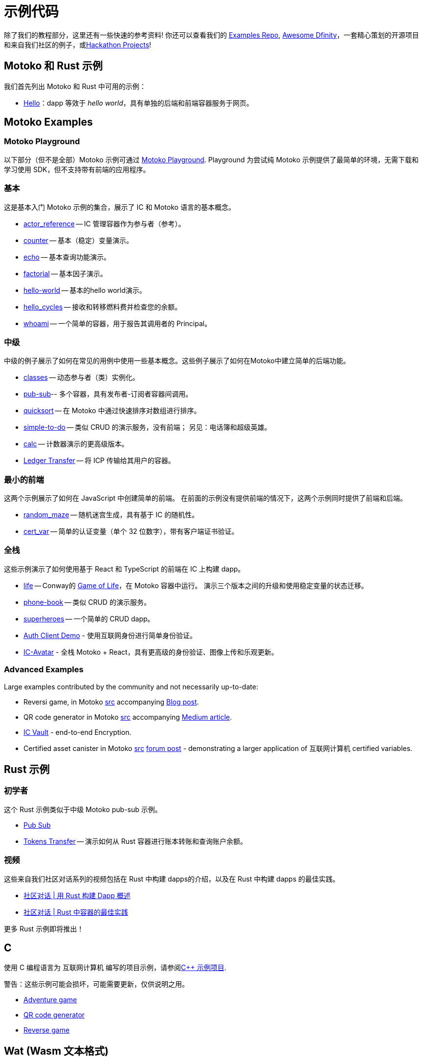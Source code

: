 = 示例代码
:描述: dapp 常见用例示例代码的快速链接
:关键词: 互联网计算机,区块链,加密货币,ICP代币,智能合约,燃料费,钱包,软件容器,开发者入职,dapp,例子,代码,rust,Motoko
:编程语言: Motoko
:IC: 互联网计算机
:company-id: DFINITY
ifdef::env-github,env-browser[:outfilesuffix:.adoc]

[[example-code-intro]]
除了我们的教程部分，这里还有一些快速的参考资料! 你还可以查看我们的 https://github.com/dfinity/examples[Examples Repo], https://github.com/dfinity/awesome-dfinity[Awesome Dfinity]，一套精心策划的开源项目和来自我们社区的例子，或link:./hackathon-projects.html[Hackathon Projects]!

[[motoko-rust]]
== Motoko 和 Rust 示例

我们首先列出 Motoko 和 Rust 中可用的示例：

* link:hello{outfilesuffix}[Hello]：dapp 等效于 _hello world_，具有单独的后端和前端容器服务于网页。

[[motoko]]
== Motoko Examples

[[motoko-playground]]
=== Motoko Playground

以下部分（但不是全部）Motoko 示例可通过 https://m7sm4-2iaaa-aaaab-qabra-cai.raw.ic0.app/[Motoko Playground]. Playground 为尝试纯 Motoko 示例提供了最简单的环境，无需下载和学习使用 SDK，但不支持带有前端的应用程序。

=== 基本

这是基本入门 Motoko 示例的集合，展示了 IC 和 Motoko 语言的基本概念。

- https://github.com/dfinity/examples/tree/master/motoko/actor_reference[actor_reference] -- IC 管理容器作为参与者（参考）。
- https://github.com/dfinity/examples/tree/master/motoko/counter[counter] -- 基本（稳定）变量演示。
- https://github.com/dfinity/examples/tree/master/motoko/echo[echo] -- 基本查询功能演示。
- https://github.com/dfinity/examples/tree/master/motoko/factorial[factorial] -- 基本因子演示。
- https://github.com/dfinity/examples/tree/master/motoko/hello-world[hello-world] -- 基本的hello world演示。
- https://github.com/dfinity/examples/tree/master/motoko/hello_cycles[hello_cycles] -- 接收和转移燃料费并检查您的余额。
- https://github.com/dfinity/examples/tree/master/motoko/whoami[whoami] -- 一个简单的容器，用于报告其调用者的 Principal。

=== 中级

中级的例子展示了如何在常见的用例中使用一些基本概念。这些例子展示了如何在Motoko中建立简单的后端功能。

- https://github.com/dfinity/examples/tree/master/motoko/classes[classes] -- 动态参与者（类）实例化。
- https://github.com/dfinity/examples/tree/master/motoko/pub-sub[pub-sub]-- 多个容器，具有发布者-订阅者容器间调用。
- https://github.com/dfinity/examples/tree/master/motoko/quicksort[quicksort] -- 在 Motoko 中通过快速排序对数组进行排序。
- https://github.com/dfinity/examples/tree/master/motoko/simple-to-do[simple-to-do] -- 类似 CRUD 的演示服务，没有前端； 另见：电话簿和超级英雄。
- https://github.com/dfinity/examples/tree/master/motoko/calc[calc] -- 计数器演示的更高级版本。
- https://github.com/dfinity/examples/tree/master/motoko/ledger-transfer[Ledger Transfer] -- 将 ICP 传输给其用户的容器。

=== 最小的前端

这两个示例展示了如何在 JavaScript 中创建简单的前端。 在前面的示例没有提供前端的情况下，这两个示例同时提供了前端和后端。

- https://github.com/dfinity/examples/tree/master/motoko/random_maze[random_maze] -- 随机迷宫生成，具有基于 IC 的随机性。
- https://github.com/dfinity/examples/tree/master/motoko/cert-var[cert_var] -- 简单的认证变量（单个 32 位数字），带有客户端证书验证。

=== 全栈

这些示例演示了如何使用基于 React 和 TypeScript 的前端在 IC 上构建 dapp。

- https://github.com/dfinity/examples/tree/master/motoko/life[life] -- Conway的 https://en.wikipedia.org/wiki/Conway%27s_Game_of_Life[Game of Life]，在 Motoko 容器中运行。 演示三个版本之间的升级和使用稳定变量的状态迁移。
- https://github.com/dfinity/examples/tree/master/motoko/phone-book[phone-book] -- 类似 CRUD 的演示服务。
- https://github.com/dfinity/examples/tree/master/motoko/superheroes[superheroes] -- 一个简单的 CRUD dapp。
- https://github.com/krpeacock/auth-client-demo[Auth Client Demo] - 使用互联网身份进行简单身份验证。
- https://github.com/krpeacock/ic-avatar[IC-Avatar] - 全栈 Motoko + React，具有更高级的身份验证、图像上传和乐观更新。

[[motoko-advanced]]
=== Advanced Examples

Large examples contributed by the community and not necessarily up-to-date:

- Reversi game, in Motoko https://github.com/ninegua/reversi[src] accompanying https://ninegua.github.io/reversi[Blog post].

- QR code generator in Motoko https://github.com/enzoh/motoko-qr[src] accompanying
  https://medium.com/@ehaussecker/my-first-microservice-on-dfinity-3ac5c142865b[Medium article].

- https://github.com/timohanke/icvault[IC Vault] - end-to-end Encryption.

- Certified asset canister in Motoko
  https://github.com/nomeata/motoko-certified-http[src]
  https://forum.dfinity.org/t/certified-assets-from-motoko-poc-tutorial/7263[forum post] - demonstrating a larger application of {IC} certified variables.

[[rust]]
== Rust 示例

[[rust-beginner]]
=== 初学者

这个 Rust 示例类似于中级 Motoko pub-sub 示例。

- https://github.com/dfinity/examples/tree/master/rust/pub-sub[Pub Sub]
- https://github.com/dfinity/examples/tree/master/rust/tokens_transfer[Tokens Transfer] -- 演示如何从 Rust 容器进行账本转账和查询账户余额。

[[rust-videos]]
=== 视频

这些来自我们社区对话系列的视频包括在 Rust 中构建 dapps的介绍，以及在 Rust 中构建 dapps 的最佳实践。

- https://www.youtube.com/watch?v=6wyIhzsFbKw[社区对话 | 用 Rust 构建 Dapp 概述]
- https://www.youtube.com/watch?v=36L33S_DYHY&ab_channel=DFINITY[社区对话 | Rust 中容器的最佳实践]


更多 Rust 示例即将推出！

== C

使用 C 编程语言为 {IC} 编写的项目示例，请参阅link:https://github.com/dfinity/examples/tree/master/c[C++ 示例项目].

警告：这些示例可能会损坏，可能需要更新，仅供说明之用。

* link:https://github.com/dfinity/examples/tree/master/c/adventure[Adventure game]
* link:https://github.com/dfinity/examples/tree/master/c/qr[QR code generator]
* link:https://github.com/dfinity/examples/tree/master/c/reverse[Reverse game]

== Wat (Wasm 文本格式)

只是为了好玩，我们还有一个用纯 Wasm 文本格式编写的简单示例：

* 交易类型link:https://github.com/dfinity/examples/tree/master/wasm/counter[counter]

